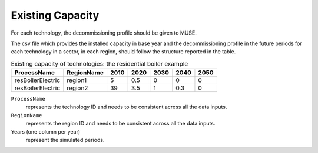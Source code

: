 .. _inputs-existing-capacity:

==========================
Existing Capacity
==========================

For each technology, the decommissioning profile should be given to MUSE.

The csv file which provides the installed capacity in base year and the decommissioning
profile in the future periods for each technology in a sector, in each region, should
follow the structure reported in the table.


.. csv-table:: Existing capacity of technologies: the residential boiler example
   :header: ProcessName, RegionName, 2010, 2020, 2030, 2040, 2050

   resBoilerElectric, region1, 5, 0.5, 0, 0, 0
   resBoilerElectric, region2, 39, 3.5, 1, 0.3, 0


``ProcessName``
   represents the technology ID and needs to be consistent across all the data inputs.

``RegionName``
   represents the region ID and needs to be consistent across all the data inputs.

Years (one column per year)
   represent the simulated periods.
